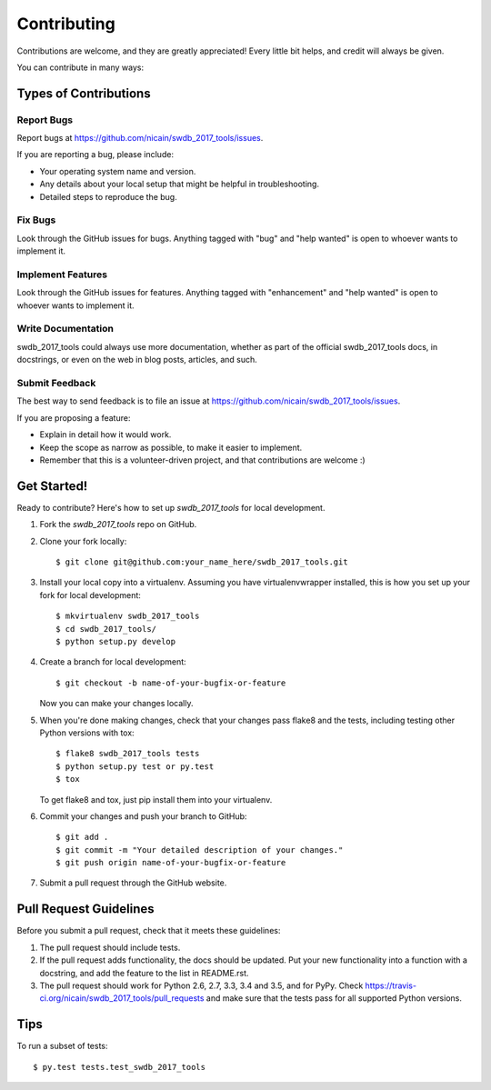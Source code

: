 .. highlight:: shell

============
Contributing
============

Contributions are welcome, and they are greatly appreciated! Every
little bit helps, and credit will always be given.

You can contribute in many ways:

Types of Contributions
----------------------

Report Bugs
~~~~~~~~~~~

Report bugs at https://github.com/nicain/swdb_2017_tools/issues.

If you are reporting a bug, please include:

* Your operating system name and version.
* Any details about your local setup that might be helpful in troubleshooting.
* Detailed steps to reproduce the bug.

Fix Bugs
~~~~~~~~

Look through the GitHub issues for bugs. Anything tagged with "bug"
and "help wanted" is open to whoever wants to implement it.

Implement Features
~~~~~~~~~~~~~~~~~~

Look through the GitHub issues for features. Anything tagged with "enhancement"
and "help wanted" is open to whoever wants to implement it.

Write Documentation
~~~~~~~~~~~~~~~~~~~

swdb_2017_tools could always use more documentation, whether as part of the
official swdb_2017_tools docs, in docstrings, or even on the web in blog posts,
articles, and such.

Submit Feedback
~~~~~~~~~~~~~~~

The best way to send feedback is to file an issue at https://github.com/nicain/swdb_2017_tools/issues.

If you are proposing a feature:

* Explain in detail how it would work.
* Keep the scope as narrow as possible, to make it easier to implement.
* Remember that this is a volunteer-driven project, and that contributions
  are welcome :)

Get Started!
------------

Ready to contribute? Here's how to set up `swdb_2017_tools` for local development.

1. Fork the `swdb_2017_tools` repo on GitHub.
2. Clone your fork locally::

    $ git clone git@github.com:your_name_here/swdb_2017_tools.git

3. Install your local copy into a virtualenv. Assuming you have virtualenvwrapper installed, this is how you set up your fork for local development::

    $ mkvirtualenv swdb_2017_tools
    $ cd swdb_2017_tools/
    $ python setup.py develop

4. Create a branch for local development::

    $ git checkout -b name-of-your-bugfix-or-feature

   Now you can make your changes locally.

5. When you're done making changes, check that your changes pass flake8 and the tests, including testing other Python versions with tox::

    $ flake8 swdb_2017_tools tests
    $ python setup.py test or py.test
    $ tox

   To get flake8 and tox, just pip install them into your virtualenv.

6. Commit your changes and push your branch to GitHub::

    $ git add .
    $ git commit -m "Your detailed description of your changes."
    $ git push origin name-of-your-bugfix-or-feature

7. Submit a pull request through the GitHub website.

Pull Request Guidelines
-----------------------

Before you submit a pull request, check that it meets these guidelines:

1. The pull request should include tests.
2. If the pull request adds functionality, the docs should be updated. Put
   your new functionality into a function with a docstring, and add the
   feature to the list in README.rst.
3. The pull request should work for Python 2.6, 2.7, 3.3, 3.4 and 3.5, and for PyPy. Check
   https://travis-ci.org/nicain/swdb_2017_tools/pull_requests
   and make sure that the tests pass for all supported Python versions.

Tips
----

To run a subset of tests::

$ py.test tests.test_swdb_2017_tools

